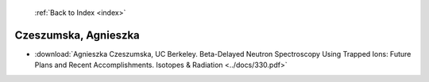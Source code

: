 :ref:`Back to Index <index>`

Czeszumska, Agnieszka
---------------------

* :download:`Agnieszka Czeszumska, UC Berkeley. Beta-Delayed Neutron Spectroscopy Using Trapped Ions: Future Plans and Recent Accomplishments. Isotopes & Radiation <../docs/330.pdf>`
